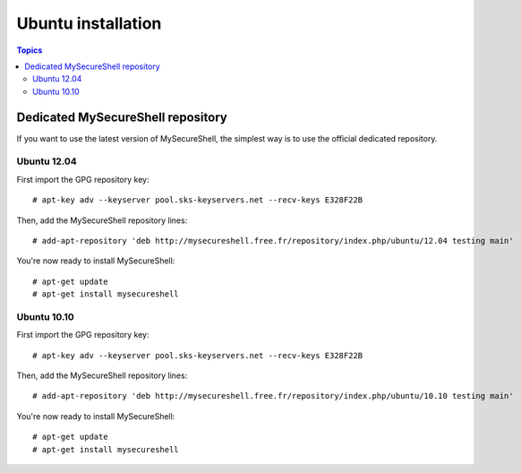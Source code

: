 Ubuntu installation
===================

.. contents:: Topics

.. highlight:: bash

Dedicated MySecureShell repository
----------------------------------

If you want to use the latest version of MySecureShell, the simplest way is to use the official dedicated repository.

Ubuntu 12.04
^^^^^^^^^^^^

First import the GPG repository key::

    # apt-key adv --keyserver pool.sks-keyservers.net --recv-keys E328F22B

Then, add the MySecureShell repository lines::

    # add-apt-repository 'deb http://mysecureshell.free.fr/repository/index.php/ubuntu/12.04 testing main'

You're now ready to install MySecureShell::

    # apt-get update
    # apt-get install mysecureshell

Ubuntu 10.10
^^^^^^^^^^^^

First import the GPG repository key::

    # apt-key adv --keyserver pool.sks-keyservers.net --recv-keys E328F22B

Then, add the MySecureShell repository lines::

    # add-apt-repository 'deb http://mysecureshell.free.fr/repository/index.php/ubuntu/10.10 testing main'

You're now ready to install MySecureShell::

    # apt-get update
    # apt-get install mysecureshell

